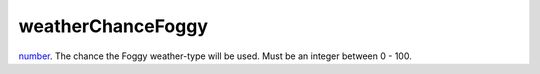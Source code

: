 weatherChanceFoggy
====================================================================================================

`number`_. The chance the Foggy weather-type will be used. Must be an integer between 0 - 100.

.. _`number`: ../../../lua/type/number.html
